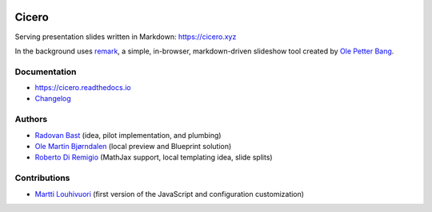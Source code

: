 .. image:: https://travis-ci.org/bast/cicero.svg?branch=master
   :target: https://travis-ci.org/bast/cicero/builds
.. image:: https://img.shields.io/badge/license-%20AGPLv3-blue.svg
   :target: LICENSE
.. image:: https://img.shields.io/badge/vue-2.5.16-green.svg
   :target: https://vuejs.org
.. image:: https://badge.fury.io/py/cicero.svg
   :target: https://badge.fury.io/py/cicero


Cicero
======

Serving presentation slides written in Markdown: https://cicero.xyz

In the background uses `remark <https://github.com/gnab/remark>`__, a
simple, in-browser, markdown-driven slideshow tool created by `Ole
Petter Bang <https://github.com/gnab>`__.


Documentation
-------------

- https://cicero.readthedocs.io
- `Changelog <CHANGES.rst>`__


Authors
-------

- `Radovan Bast <http://bast.fr>`__ (idea, pilot implementation, and
  plumbing)
- `Ole Martin Bjørndalen <https://github.com/olemb>`__ (local preview
  and Blueprint solution)
- `Roberto Di Remigio <http://totaltrash.xyz>`__ (MathJax support,
  local templating idea, slide splits)


Contributions
-------------

- `Martti Louhivuori <https://github.com/mlouhivu>`__ (first version of the
  JavaScript and configuration customization)
